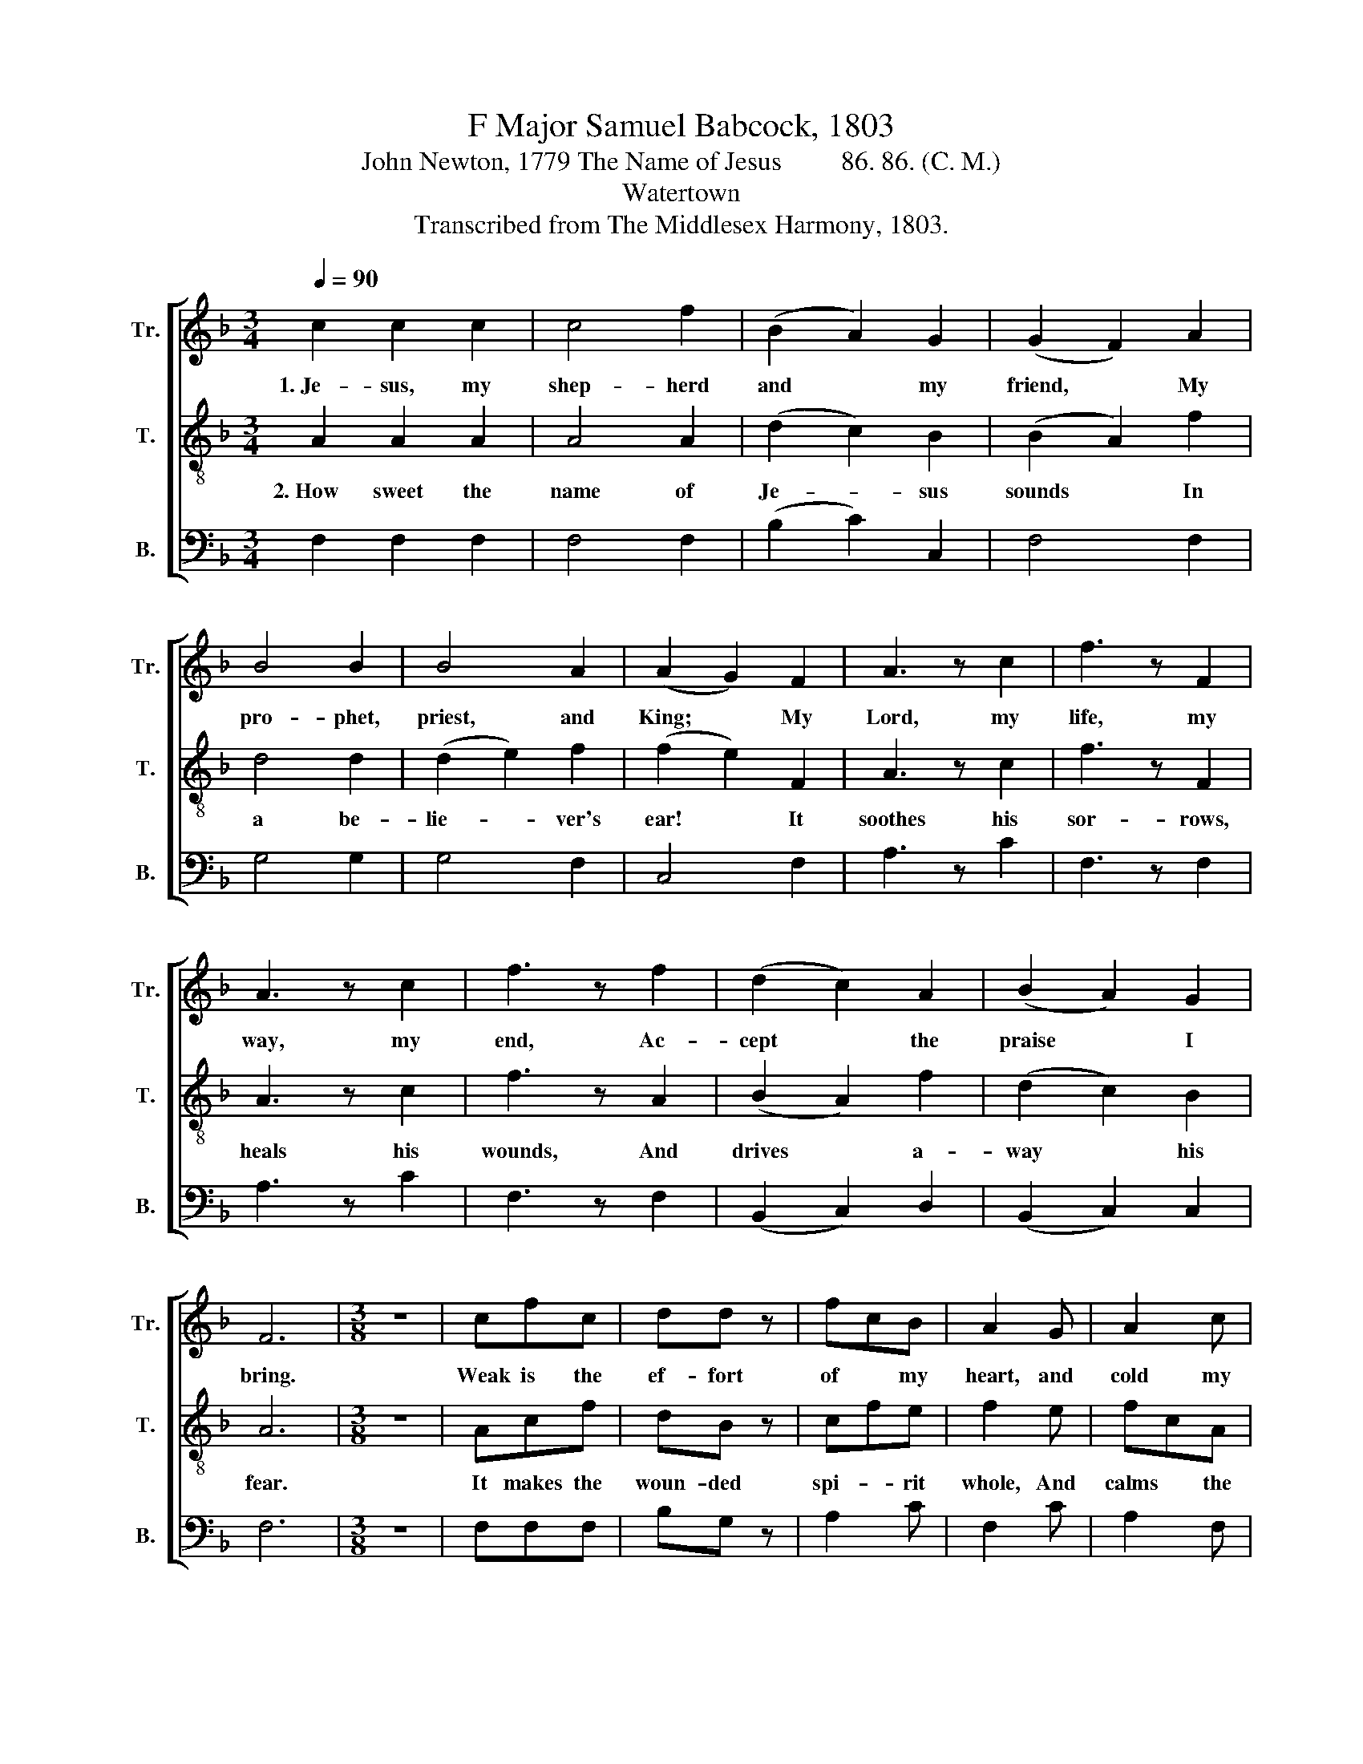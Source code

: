 X:1
T:F Major Samuel Babcock, 1803
T:John Newton, 1779 The Name of Jesus         86. 86. (C. M.)
T:Watertown
T:Transcribed from The Middlesex Harmony, 1803.
%%score [ 1 2 3 ]
L:1/8
Q:1/4=90
M:3/4
K:F
V:1 treble nm="Tr." snm="Tr."
V:2 treble-8 nm="T." snm="T."
V:3 bass nm="B." snm="B."
V:1
 c2 c2 c2 | c4 f2 | (B2 A2) G2 | (G2 F2) A2 | B4 B2 | B4 A2 | (A2 G2) F2 | A3 z c2 | f3 z F2 | %9
w: 1.~Je- sus, my|shep- herd|and * my|friend, * My|pro- phet,|priest, and|King; * My|Lord, my|life, my|
 A3 z c2 | f3 z f2 | (d2 c2) A2 | (B2 A2) G2 | F6 |[M:3/8] z3 | cfc | dd z | fcB | A2 G | A2 c | %20
w: way, my|end, Ac-|cept * the|praise * I|bring.||Weak is the|ef- fort|of * my|heart, and|cold my|
 fgf | (f e2- | e) z c |: c2 A/G/ | A2 c | c2 A/G/ | A z A/c/ | B2 A | GFE |1 F2 c :|2 F3 || %31
w: war- * mest|thought;~ _|_ But|when I *|see thee|as thou *|art, I'll *|praise thee|as * I|ought. But|ought.|
[M:6/8] z4 z A/B/ | c2 f cAf | c2 f cAf | d2 d def | (f3 e2) c | A2 c f2 c | A2 c f2 c | %38
w: 'Till *|then I would * thy|love pro- claim, * With|eve- ry flee- * ting|breath, * And|may the mu- sic|of thy name Re-|
 A2 A A2 c | (B3 A2) A |: Bcd G2 c | c2 f gec | c2 f c2 B |1 (B3 A3- ||1 A3) z2 A :|2 A6- || A6 |] %47
w: fresh my soul in|death. * And|may * the mu- sic|of thy name * Re-|fresh my soul in|death.~ _|_ And|death.~|_|
V:2
 A2 A2 A2 | A4 A2 | (d2 c2) B2 | (B2 A2) f2 | d4 d2 | (d2 e2) f2 | (f2 e2) F2 | A3 z c2 | f3 z F2 | %9
w: 2.~How sweet the|name of|Je- * sus|sounds * In|a be-|lie- * ver's|ear! * It|soothes his|sor- rows,|
 A3 z c2 | f3 z A2 | (B2 A2) f2 | (d2 c2) B2 | A6 |[M:3/8] z3 | Acf | dB z | cfe | f2 e | fcA | %20
w: heals his|wounds, And|drives * a-|way * his|fear.||It makes the|woun- ded|spi- * rit|whole, And|calms * the|
 B2 A | (A G2- | G) z C |: FAc | c2 f | FAc | c z f/e/ | d2 c | BAG |1 F2 C :|2 F3 || %31
w: trou- bled|breast;~ _|_ 'Tis|man- * na|for the|hun- * gry|soul, And *|to the|wea- * ry|rest. 'Tis|rest.|
[M:6/8] z4 z F/G/ | A2 A c2 c | f2 c A2 A | B2 B dc B/A/ | (A3 G2) A | c2 f c2 f | c2 f cde | %38
w: Dear *|name! the rock on|which I build, My|shield and hi- * ding *|place; * My|ne- ver- fai- ling|trea- sury filled * With|
 f2 c dfe | (d3 c2) f |: d2 d def | gec c2 f | fcB A2 G |1 (G3 F3- ||1 F3) z2 f :|2 F6- || F6 |] %47
w: bound- less stores * of|grace, * My|ne- ver- fai- * ling|trea- * sury filled with|bound- * less stores of|grace.~ _|_ My|grace.~|_|
V:3
 F,2 F,2 F,2 | F,4 F,2 | (B,2 C2) C,2 | F,4 F,2 | G,4 G,2 | G,4 F,2 | C,4 F,2 | A,3 z C2 | %8
 F,3 z F,2 | A,3 z C2 | F,3 z F,2 | (B,,2 C,2) D,2 | (B,,2 C,2) C,2 | F,6 |[M:3/8] z3 | F,F,F, | %16
 B,G, z | A,2 C | F,2 C | A,2 F, | D,E,F, | C,3- | C, z F, |: F,A,C | F,2 F, | F,A,C | F, z F, | %27
 B,,2 C, | D,B,,C, |1 F,2 F, :|2 F,3 ||[M:6/8] z4 z F, | F,2 F, F,2 F, | F,2 F, F,2 F, | %34
 G,2 G, G,2 F, | C,3- C,2 F, | A,2 F, A,2 F, | A,2 F, A,B,C | F,2 F, D,2 C, | F,3- F,2 F, |: %40
 G,2 G, G,2 F, | C,2 C, C,2 F,/G,/ | A,2 B, C2 C, |1 F,6- ||1 F,3 z2 F, :|2 F,6- || F,6 |] %47

